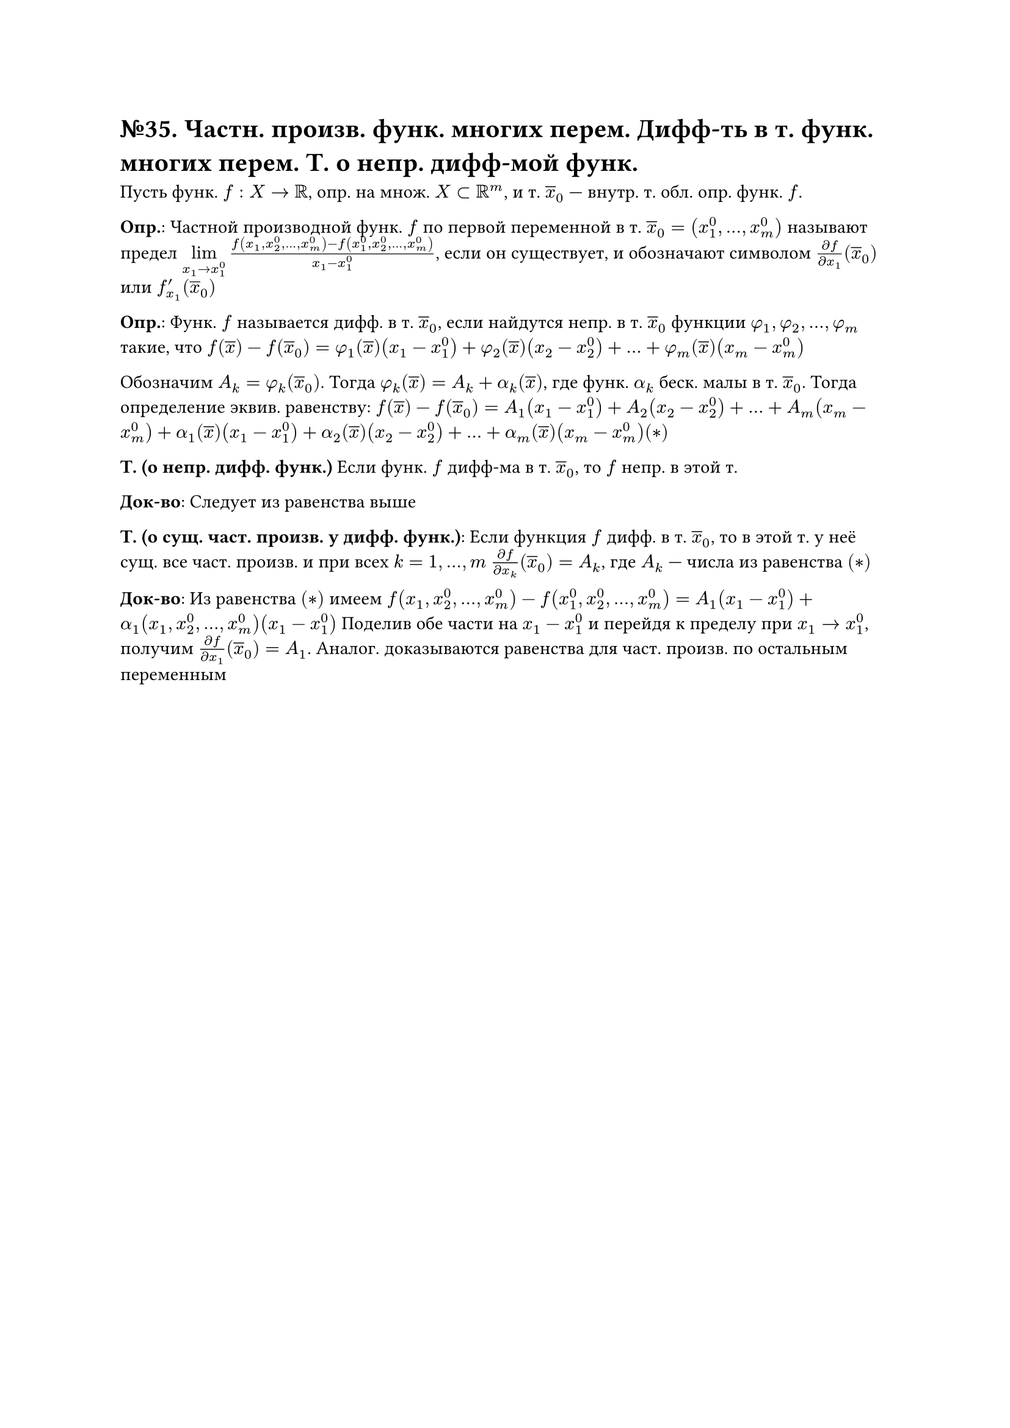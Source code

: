 = №35. Частн. произв. функ. многих перем. Дифф-ть в т. функ. многих перем. Т. о непр. дифф-мой функ.

Пусть функ. $f : X -> RR$, опр. на множ. $X subset RR^m$, и т. $overline(x)_0$ --- внутр. т. обл. опр. функ. $f$. 

*Опр.*: Частной производной функ. $f$ по первой переменной в т. $overline(x)_0 = (x_1^0, dots, x_m^0)$ называют предел 
$limits(lim)_(x_1 -> x_1^0) (f(x_1, x_2^0, dots, x_m^0) - f(x_1^0, x_2^0, dots, x_m^0))/(x_1 - x_1^0)$, 
если он существует, и обозначают символом $(diff f)/(diff x_1) (overline(x)_0)$ или $f_(x_1)^prime (overline(x)_0)$

*Опр.*: 
Функ. $f$ называется дифф. в т. $overline(x)_0$, если найдутся непр. в т. $overline(x)_0$ функции $phi_1, phi_2, dots, phi_m$ такие, что
$f(overline(x)) - f(overline(x)_0) = phi_1 (overline(x))(x_1 - x_1^0) + phi_2(overline(x)) (x_2 - x_2^0) + dots + phi_m (overline(x)) (x_m - x_m^0)$

Обозначим $A_k = phi_k (overline(x)_0)$. Тогда $phi_k (overline(x)) = A_k + alpha_k (overline(x))$, где функ. $alpha_k$ беск. малы в т. $overline(x)_0$. 
Тогда определение эквив. равенству: $f(overline(x)) - f(overline(x)_0) = A_1 (x_1-x_1^0) + A_2 (x_2 - x_2^0) + dots + A_m (x_m - x_m^0) + 
alpha_1 (overline(x)) (x_1 - x_1^0) + alpha_2 (overline(x)) (x_2 - x_2^0) + dots + alpha_m (overline(x)) (x_m - x_m^0) (*)$ 

*Т. (о непр. дифф. функ.)*
Если функ. $f$ дифф-ма в т. $overline(x)_0$, то $f$ непр. в этой т.

*Док-во*:
Следует из равенства выше

*Т. (о сущ. част. произв. у дифф. функ.)*:
Если функция $f$ дифф. в т. $overline(x)_0$, то в этой т. у неё сущ. все част. произв. и при всех $k = 1, dots, m$
$(diff f)/(diff x_k) (overline(x)_0) = A_k$, где $A_k$ --- числа из равенства $(*)$

*Док-во*:
Из равенства $(*)$ имеем $f(x_1, x_2^0, dots, x_m^0) - f(x_1^0, x_2^0, dots, x_m^0) = A_1 (x_1 - x_1^0) + alpha_1 (x_1, x_2^0, dots, x_m^0) (x_1-x_1^0)$
Поделив обе части на $x_1 - x_1^0$ и перейдя к пределу при $x_1 -> x_1^0$, получим $(diff f)/(diff x_1) (overline(x)_0) = A_1$.
Аналог. доказываются равенства для част. произв. по остальным переменным
